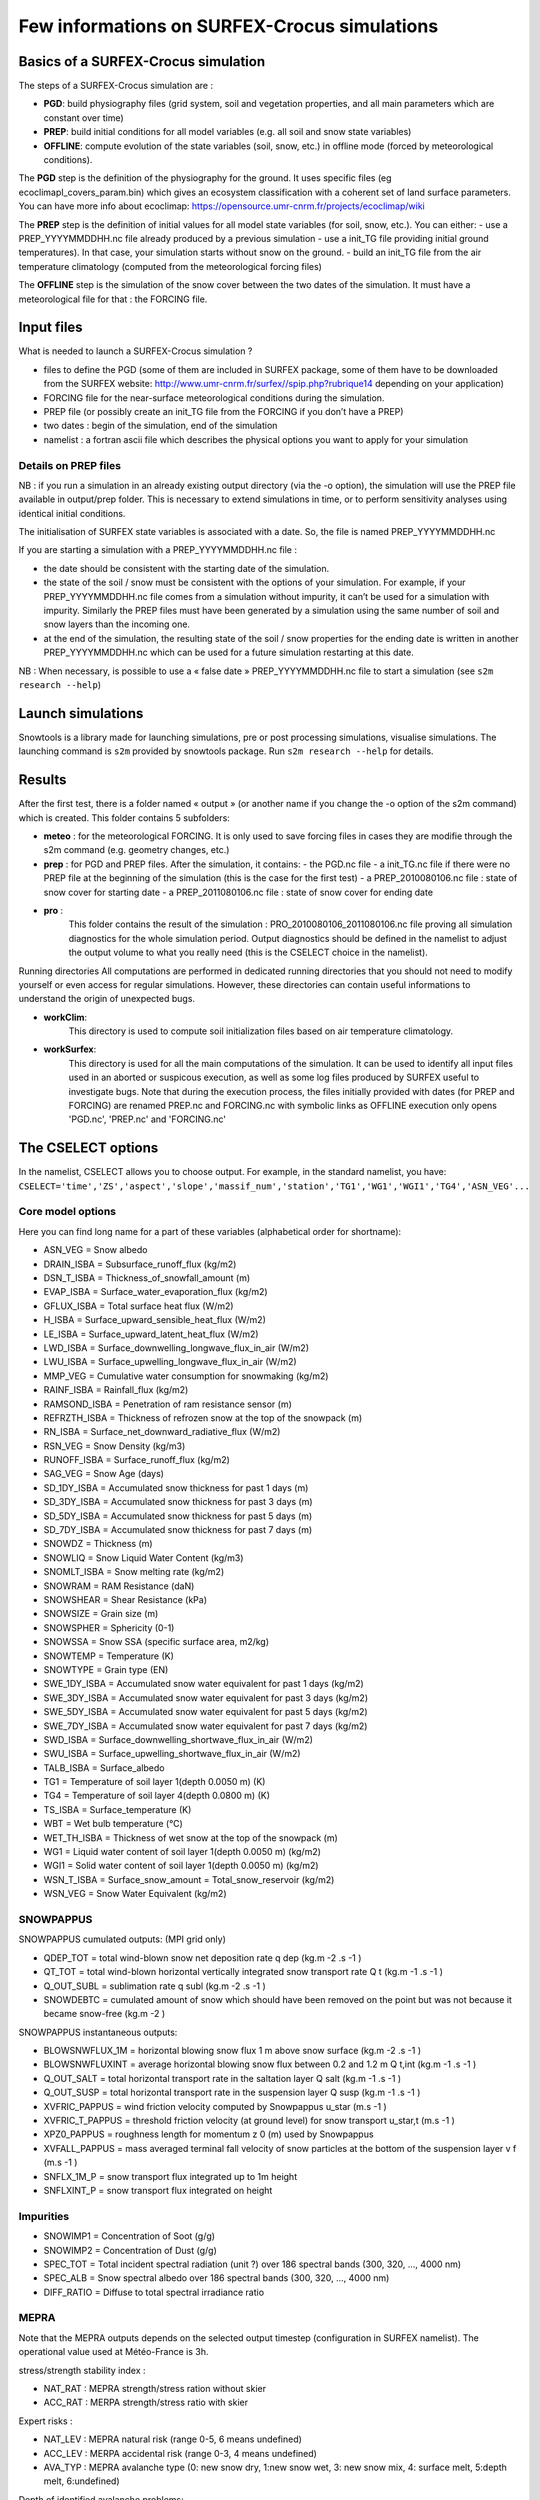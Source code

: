 Few informations on SURFEX-Crocus simulations
=============================================

Basics of a SURFEX-Crocus simulation
------------------------------------

The steps of a SURFEX-Crocus simulation are :

* **PGD**: build physiography files (grid system, soil and vegetation properties, and all main parameters which are constant over time)
* **PREP**: build initial conditions for all model variables (e.g. all soil and snow state variables)
* **OFFLINE**: compute evolution of the state variables (soil, snow, etc.) in offline mode (forced by meteorological conditions).

The **PGD** step is the definition of the physiography for the ground.
It uses specific files (eg ecoclimapI_covers_param.bin) which gives an ecosystem classification with a coherent set of land surface parameters. You can have more info about ecoclimap: https://opensource.umr-cnrm.fr/projects/ecoclimap/wiki

The **PREP** step is the definition of initial values for all model state variables (for soil, snow, etc.). You can either:
- use a PREP_YYYYMMDDHH.nc file already produced by a previous simulation
- use a init_TG file providing initial ground temperatures). In that case, your simulation starts without snow on the ground.
- build an init_TG file from the air temperature climatology (computed from the meteorological forcing files)

The **OFFLINE** step is the simulation of the snow cover between the two dates of the simulation. It must have a meteorological file for that : the FORCING file.

Input files
-----------

What is needed to launch a SURFEX-Crocus simulation ?

- files to define the PGD (some of them are included in SURFEX package, some of them have to be downloaded from the SURFEX website: http://www.umr-cnrm.fr/surfex//spip.php?rubrique14 depending on your application)
- FORCING file for the near-surface meteorological conditions during the simulation.
- PREP file (or possibly create an init_TG file from the FORCING if you don’t have a PREP)
- two dates : begin of the simulation, end of the simulation
- namelist : a fortran ascii file which describes the physical options you want to apply for your simulation

Details on PREP files
^^^^^^^^^^^^^^^^^^^^^
NB : if you run a simulation in an already existing output directory (via the -o option), the simulation will use the PREP file available in output/prep folder. This is necessary to extend simulations in time, or to perform sensitivity analyses using identical initial conditions.

The initialisation of SURFEX state variables is associated with a date. So, the file is named PREP_YYYYMMDDHH.nc

If you are starting a simulation with a PREP_YYYYMMDDHH.nc file :

- the date should be consistent with the starting date of the simulation.
- the state of the soil / snow must be consistent with the options of your simulation. For example, if your PREP_YYYYMMDDHH.nc file comes from a simulation without impurity, it can’t be used for a simulation with impurity. Similarly the PREP files must have been generated by a simulation using the same number of soil and snow layers than the incoming one.
- at the end of the simulation, the resulting state of the soil / snow properties for the ending date is written in another PREP_YYYYMMDDHH.nc which can be used for a future simulation restarting at this date.

NB : When necessary, is possible to use a « false date » PREP_YYYYMMDDHH.nc file to start a simulation (see ``s2m research --help``)


Launch simulations
------------------
Snowtools is a library made for launching simulations, pre or post processing simulations, visualise simulations. The launching command is ``s2m`` provided by snowtools package. Run ``s2m research --help`` for details.

Results
-------
After the first test, there is a folder named « output » (or another name if you change the -o option of the s2m command) which is created. This folder contains 5 subfolders:

- **meteo** :
  for the meteorological FORCING. It is only used to save forcing files in cases they are modifie through the s2m command (e.g. geometry changes, etc.)
- **prep** :
  for PGD and PREP files. After the simulation, it contains:
  - the PGD.nc file
  - a init_TG.nc file if there were no PREP file at the beginning of the simulation (this is the case for the first test)
  - a PREP_2010080106.nc file : state of snow cover for starting date
  - a PREP_2011080106.nc file : state of snow cover for ending date
- **pro** :
    This folder contains the result of the simulation : PRO_2010080106_2011080106.nc file proving all simulation diagnostics for the whole simulation period.
    Output diagnostics should be defined in the namelist to adjust the output volume to what you really need (this is the CSELECT choice in the namelist).

Running directories
All computations are performed in dedicated running directories that you should not need to modify yourself or even access for regular simulations.
However, these directories can contain useful informations to understand the origin of unexpected bugs.

- **workClim**:
    This directory is used to compute soil initialization files based on air temperature climatology.
- **workSurfex**:
    This directory is used for all the main computations of the simulation. It can be used to identify all input files used in an aborted or suspicous execution, as well as some log files produced by SURFEX useful to investigate bugs. Note that during the execution process, the files initially provided with dates (for PREP and FORCING) are renamed PREP.nc and FORCING.nc with symbolic links as OFFLINE execution only opens 'PGD.nc', 'PREP.nc' and 'FORCING.nc'

The CSELECT options
-------------------

In the namelist, CSELECT allows you to choose output. For example, in the standard namelist, you have:
``CSELECT='time','ZS','aspect','slope','massif_num','station','TG1','WG1','WGI1','TG4','ASN_VEG'...``

Core model options
^^^^^^^^^^^^^^^^^^

Here you can find long name for a part of these variables (alphabetical order for shortname):

- ASN_VEG = Snow albedo
- DRAIN_ISBA = Subsurface_runoff_flux (kg/m2)
- DSN_T_ISBA = Thickness_of_snowfall_amount (m)
- EVAP_ISBA = Surface_water_evaporation_flux (kg/m2)
- GFLUX_ISBA = Total surface heat flux (W/m2)
- H_ISBA = Surface_upward_sensible_heat_flux (W/m2)
- LE_ISBA = Surface_upward_latent_heat_flux (W/m2)
- LWD_ISBA = Surface_downwelling_longwave_flux_in_air (W/m2)
- LWU_ISBA = Surface_upwelling_longwave_flux_in_air (W/m2)
- MMP_VEG = Cumulative water consumption for snowmaking (kg/m2)
- RAINF_ISBA = Rainfall_flux (kg/m2)
- RAMSOND_ISBA = Penetration of ram resistance sensor (m)
- REFRZTH_ISBA = Thickness of refrozen snow at the top of the snowpack (m)
- RN_ISBA = Surface_net_downward_radiative_flux (W/m2)
- RSN_VEG = Snow Density (kg/m3)
- RUNOFF_ISBA = Surface_runoff_flux (kg/m2)
- SAG_VEG = Snow Age (days)
- SD_1DY_ISBA = Accumulated snow thickness for past 1 days (m)
- SD_3DY_ISBA = Accumulated snow thickness for past 3 days (m)
- SD_5DY_ISBA = Accumulated snow thickness for past 5 days (m)
- SD_7DY_ISBA = Accumulated snow thickness for past 7 days (m)
- SNOWDZ = Thickness (m)
- SNOWLIQ = Snow Liquid Water Content (kg/m3)
- SNOMLT_ISBA = Snow melting rate (kg/m2)
- SNOWRAM = RAM Resistance (daN)
- SNOWSHEAR = Shear Resistance (kPa)
- SNOWSIZE = Grain size (m)
- SNOWSPHER = Sphericity (0-1)
- SNOWSSA = Snow SSA (specific surface area, m2/kg)
- SNOWTEMP = Temperature (K)
- SNOWTYPE = Grain type (EN)
- SWE_1DY_ISBA = Accumulated snow water equivalent for past 1 days (kg/m2)
- SWE_3DY_ISBA = Accumulated snow water equivalent for past 3 days (kg/m2)
- SWE_5DY_ISBA = Accumulated snow water equivalent for past 5 days (kg/m2)
- SWE_7DY_ISBA = Accumulated snow water equivalent for past 7 days (kg/m2)
- SWD_ISBA = Surface_downwelling_shortwave_flux_in_air (W/m2)
- SWU_ISBA = Surface_upwelling_shortwave_flux_in_air (W/m2)
- TALB_ISBA = Surface_albedo
- TG1 = Temperature of soil layer 1(depth 0.0050 m) (K)
- TG4 = Temperature of soil layer 4(depth 0.0800 m) (K)
- TS_ISBA = Surface_temperature (K)
- WBT = Wet bulb temperature (°C)
- WET_TH_ISBA = Thickness of wet snow at the top of the snowpack (m)
- WG1 = Liquid water content of soil layer 1(depth 0.0050 m) (kg/m2)
- WGI1 = Solid water content of soil layer 1(depth 0.0050 m) (kg/m2)
- WSN_T_ISBA = Surface_snow_amount = Total_snow_reservoir (kg/m2)
- WSN_VEG = Snow Water Equivalent (kg/m2)

SNOWPAPPUS
^^^^^^^^^^

SNOWPAPPUS cumulated outputs: (MPI grid only)

- QDEP_TOT = total wind-blown snow net deposition rate q dep (kg.m -2 .s -1 )
- QT_TOT = total wind-blown horizontal vertically integrated snow transport rate Q t (kg.m -1 .s -1 )
- Q_OUT_SUBL = sublimation rate q subl (kg.m -2 .s -1 )
- SNOWDEBTC = cumulated amount of snow which should have been removed on the point but was not because it became snow-free (kg.m -2 )

SNOWPAPPUS instantaneous outputs:

- BLOWSNWFLUX_1M = horizontal blowing snow flux 1 m above snow surface (kg.m -2 .s -1 )
- BLOWSNWFLUXINT = average horizontal blowing snow flux between 0.2 and 1.2 m Q t,int (kg.m -1 .s -1 )
- Q_OUT_SALT = total horizontal transport rate in the saltation layer Q salt (kg.m -1 .s -1 )
- Q_OUT_SUSP = total horizontal transport rate in the suspension layer Q susp (kg.m -1 .s -1 )
- XVFRIC_PAPPUS = wind friction velocity computed by Snowpappus u_star (m.s -1 )
- XVFRIC_T_PAPPUS = threshold friction velocity (at ground level) for snow transport u_star,t (m.s -1 )
- XPZ0_PAPPUS = roughness length for momentum z 0 (m) used by Snowpappus
- XVFALL_PAPPUS = mass averaged terminal fall velocity of snow particles at the bottom of the suspension layer v f (m.s -1 )
- SNFLX_1M_P = snow transport flux integrated up to 1m height
- SNFLXINT_P = snow transport flux integrated on height


Impurities
^^^^^^^^^^

- SNOWIMP1 = Concentration of Soot (g/g)
- SNOWIMP2 = Concentration of Dust (g/g)
- SPEC_TOT = Total incident spectral radiation (unit ?) over 186 spectral bands (300, 320, ..., 4000 nm)
- SPEC_ALB = Snow spectral albedo over 186 spectral bands (300, 320, ..., 4000 nm)
- DIFF_RATIO = Diffuse to total spectral irradiance ratio

MEPRA
^^^^^

Note that the MEPRA outputs depends on the selected output timestep (configuration in SURFEX namelist).
The operational value used at Météo-France is 3h.

stress/strength stability index :

* NAT_RAT : MEPRA strength/stress ration without skier
* ACC_RAT : MERPA strength/stress ratio with skier

Expert risks :

* NAT_LEV : MEPRA natural risk (range 0-5, 6 means undefined)
* ACC_LEV : MERPA accidental risk (range 0-3, 4 means undefined)
* AVA_TYP : MEPRA avalanche type (0: new snow dry, 1:new snow wet, 3: new snow mix, 4: surface melt, 5:depth melt, 6:undefined)

Depth of identified avalanche problems:

* DEP_HIG : MEPRA Depth of high level avalanche problem
* DEP_MOD : MEPRA Depth of the second avalanche problem

Mechanical properties :

* SNOWRAM : RAM Resistance (daN)
* SNOWSHEAR : Shear Resistance (kPa)

Full documentation
^^^^^^^^^^^^^^^^^^

You can find other variables in SURFEX documentation:
https://www.umr-cnrm.fr/surfex/spip.php?article30
